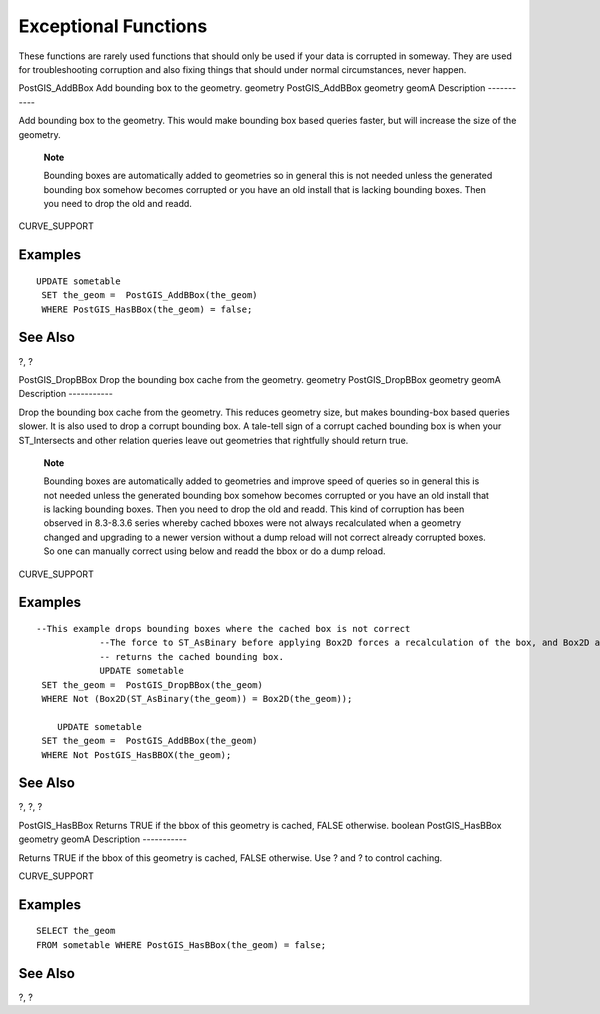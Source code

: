 Exceptional Functions
=====================

These functions are rarely used functions that should only be used if
your data is corrupted in someway. They are used for troubleshooting
corruption and also fixing things that should under normal
circumstances, never happen.

PostGIS\_AddBBox
Add bounding box to the geometry.
geometry
PostGIS\_AddBBox
geometry
geomA
Description
-----------

Add bounding box to the geometry. This would make bounding box based
queries faster, but will increase the size of the geometry.

    **Note**

    Bounding boxes are automatically added to geometries so in general
    this is not needed unless the generated bounding box somehow becomes
    corrupted or you have an old install that is lacking bounding boxes.
    Then you need to drop the old and readd.

CURVE\_SUPPORT

Examples
--------

::

    UPDATE sometable
     SET the_geom =  PostGIS_AddBBox(the_geom)
     WHERE PostGIS_HasBBox(the_geom) = false;

See Also
--------

?, ?

PostGIS\_DropBBox
Drop the bounding box cache from the geometry.
geometry
PostGIS\_DropBBox
geometry
geomA
Description
-----------

Drop the bounding box cache from the geometry. This reduces geometry
size, but makes bounding-box based queries slower. It is also used to
drop a corrupt bounding box. A tale-tell sign of a corrupt cached
bounding box is when your ST\_Intersects and other relation queries
leave out geometries that rightfully should return true.

    **Note**

    Bounding boxes are automatically added to geometries and improve
    speed of queries so in general this is not needed unless the
    generated bounding box somehow becomes corrupted or you have an old
    install that is lacking bounding boxes. Then you need to drop the
    old and readd. This kind of corruption has been observed in
    8.3-8.3.6 series whereby cached bboxes were not always recalculated
    when a geometry changed and upgrading to a newer version without a
    dump reload will not correct already corrupted boxes. So one can
    manually correct using below and readd the bbox or do a dump reload.

CURVE\_SUPPORT

Examples
--------

::

    --This example drops bounding boxes where the cached box is not correct
                --The force to ST_AsBinary before applying Box2D forces a recalculation of the box, and Box2D applied to the table geometry always
                -- returns the cached bounding box.
                UPDATE sometable
     SET the_geom =  PostGIS_DropBBox(the_geom)
     WHERE Not (Box2D(ST_AsBinary(the_geom)) = Box2D(the_geom));

        UPDATE sometable
     SET the_geom =  PostGIS_AddBBox(the_geom)
     WHERE Not PostGIS_HasBBOX(the_geom);


     

See Also
--------

?, ?, ?

PostGIS\_HasBBox
Returns TRUE if the bbox of this geometry is cached, FALSE otherwise.
boolean
PostGIS\_HasBBox
geometry
geomA
Description
-----------

Returns TRUE if the bbox of this geometry is cached, FALSE otherwise.
Use ? and ? to control caching.

CURVE\_SUPPORT

Examples
--------

::

    SELECT the_geom
    FROM sometable WHERE PostGIS_HasBBox(the_geom) = false;

See Also
--------

?, ?
